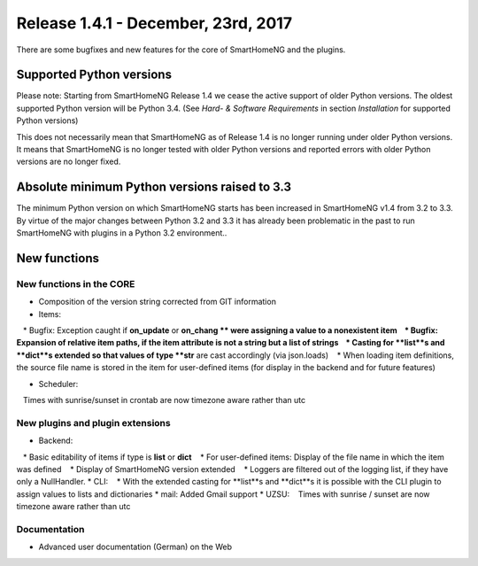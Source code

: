 ====================================
Release 1.4.1 - December, 23rd, 2017
====================================

There are some bugfixes and new features for the core of SmartHomeNG and the plugins.


Supported Python versions
=========================

Please note: Starting from SmartHomeNG Release 1.4 we cease the active support of older Python 
versions. The oldest supported Python version will be Python 3.4.
(See *Hard- & Software Requirements* in section *Installation* for supported Python versions)

This does not necessarily mean that SmartHomeNG as of Release 1.4 is no longer running under older 
Python versions. It means that SmartHomeNG is no longer tested with older Python versions and
reported errors with older Python versions are no longer fixed.


Absolute minimum Python versions raised to 3.3
==============================================

The minimum Python version on which SmartHomeNG starts has been increased in SmartHomeNG v1.4 from 
3.2 to 3.3. By virtue of the major changes between Python 3.2 and 3.3 it has already been 
problematic in the past to run SmartHomeNG with plugins in a Python 3.2 environment..


New functions
=============


New functions in the CORE
-------------------------

* Composition of the version string corrected from GIT information
* Items:
   * Bugfix: Exception caught if **on_update** or **on_chang ** were assigning a value to a nonexistent item
   * Bugfix: Expansion of relative item paths, if the item attribute is not a string but a list of strings
   * Casting for **list**s and **dict**s extended so that values of type **str** are cast accordingly (via json.loads)
   * When loading item definitions, the source file name is stored in the item for user-defined items (for display in the backend and for future features)
  
* Scheduler:
   Times with sunrise/sunset in crontab are now timezone aware rather than utc



New plugins and plugin extensions
---------------------------------

* Backend:
   * Basic editability of items if type is **list** or **dict**
   * For user-defined items: Display of the file name in which the item was defined
   * Display of SmartHomeNG version extended
   * Loggers are filtered out of the logging list, if they have only a NullHandler.
* CLI:
   * With the extended casting for **list**s and **dict**s it is possible with the CLI plugin to assign values to lists and dictionaries
* mail: Added Gmail support
* UZSU:
   Times with sunrise / sunset are now timezone aware rather than utc




Documentation
-------------

* Advanced user documentation (German) on the Web


